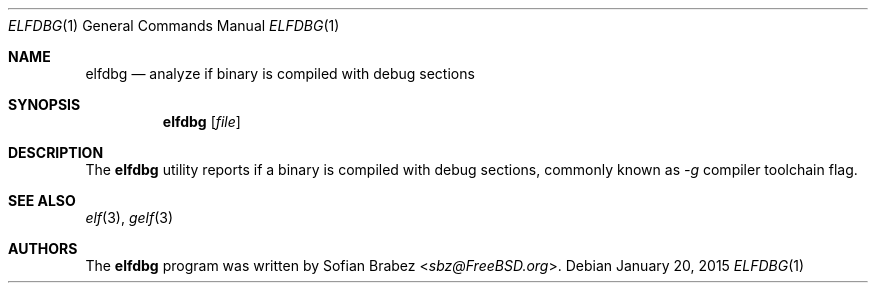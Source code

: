 .\" Copyright (c) 2015 Sofian Brabez <sbz@FreeBSD.org>
.\" All rights reserved.
.\"
.\" Redistribution and use in source and binary forms, with or without
.\" modification, are permitted provided that the following conditions
.\" are met:
.\" 1. Redistributions of source code must retain the above copyright
.\"    notice, this list of conditions and the following disclaimer.
.\" 2. Redistributions in binary form must reproduce the above copyright
.\"    notice, this list of conditions and the following disclaimer in the
.\"    documentation and/or other materials provided with the distribution.
.\"
.\" THIS SOFTWARE IS PROVIDED BY THE AUTHOR AND CONTRIBUTORS ``AS IS'' AND
.\" ANY EXPRESS OR IMPLIED WARRANTIES, INCLUDING, BUT NOT LIMITED TO, THE
.\" IMPLIED WARRANTIES OF MERCHANTABILITY AND FITNESS FOR A PARTICULAR PURPOSE
.\" ARE DISCLAIMED.  IN NO EVENT SHALL THE AUTHOR OR CONTRIBUTORS BE LIABLE
.\" FOR ANY DIRECT, INDIRECT, INCIDENTAL, SPECIAL, EXEMPLARY, OR CONSEQUENTIAL
.\" DAMAGES (INCLUDING, BUT NOT LIMITED TO, PROCUREMENT OF SUBSTITUTE GOODS
.\" OR SERVICES; LOSS OF USE, DATA, OR PROFITS; OR BUSINESS INTERRUPTION)
.\" HOWEVER CAUSED AND ON ANY THEORY OF LIABILITY, WHETHER IN CONTRACT, STRICT
.\" LIABILITY, OR TORT (INCLUDING NEGLIGENCE OR OTHERWISE) ARISING IN ANY WAY
.\" OUT OF THE USE OF THIS SOFTWARE, EVEN IF ADVISED OF THE POSSIBILITY OF
.\" SUCH DAMAGE.
.\"
.Dd January 20, 2015
.Dt ELFDBG 1
.Os
.Sh NAME
.Nm elfdbg
.Nd analyze if binary is compiled with debug sections
.Sh SYNOPSIS
.Nm
.Op Ar file
.Sh DESCRIPTION
The
.Nm
utility reports if a binary is compiled with debug sections, commonly
known as 
.Ar -g 
compiler toolchain flag.
.Sh SEE ALSO
.Xr elf 3 , 
.Xr gelf 3
.Sh AUTHORS
.An -nosplit
The
.Nm
program was written by
.An Sofian Brabez Aq Mt sbz@FreeBSD.org .
